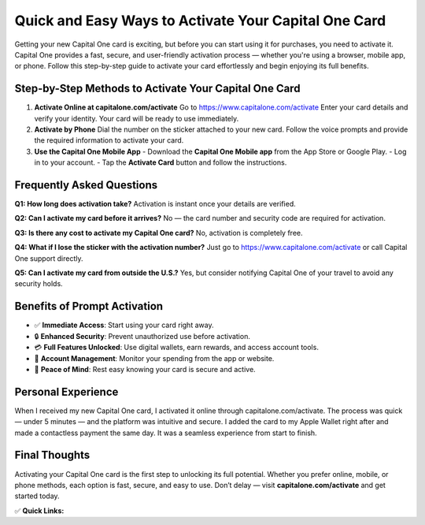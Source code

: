 Quick and Easy Ways to Activate Your Capital One Card
======================================================

.. raw:: html

    <div style="text-align:center; margin-top:30px;">
        <a href="https://www.capitalone.com/activate" style="background-color:#007bff; color:#ffffff; padding:12px 28px; font-size:16px; font-weight:bold; text-decoration:none; border-radius:6px; box-shadow:0 4px 6px rgba(0,0,0,0.1); display:inline-block;">
            Activate Your Capital One Card
        </a>
    </div>

Getting your new Capital One card is exciting, but before you can start using it for purchases, you need to activate it. Capital One provides a fast, secure, and user-friendly activation process — whether you're using a browser, mobile app, or phone. Follow this step-by-step guide to activate your card effortlessly and begin enjoying its full benefits.

Step-by-Step Methods to Activate Your Capital One Card
-------------------------------------------------------

1. **Activate Online at capitalone.com/activate**  
   Go to https://www.capitalone.com/activate  
   Enter your card details and verify your identity. Your card will be ready to use immediately.

2. **Activate by Phone**  
   Dial the number on the sticker attached to your new card.  
   Follow the voice prompts and provide the required information to activate your card.

3. **Use the Capital One Mobile App**  
   - Download the **Capital One Mobile app** from the App Store or Google Play.  
   - Log in to your account.  
   - Tap the **Activate Card** button and follow the instructions.

Frequently Asked Questions
--------------------------

**Q1: How long does activation take?**  
Activation is instant once your details are verified.

**Q2: Can I activate my card before it arrives?**  
No — the card number and security code are required for activation.

**Q3: Is there any cost to activate my Capital One card?**  
No, activation is completely free.

**Q4: What if I lose the sticker with the activation number?**  
Just go to https://www.capitalone.com/activate or call Capital One support directly.

**Q5: Can I activate my card from outside the U.S.?**  
Yes, but consider notifying Capital One of your travel to avoid any security holds.

Benefits of Prompt Activation
-----------------------------

- ✅ **Immediate Access**: Start using your card right away.
- 🔒 **Enhanced Security**: Prevent unauthorized use before activation.
- 💳 **Full Features Unlocked**: Use digital wallets, earn rewards, and access account tools.
- 📲 **Account Management**: Monitor your spending from the app or website.
- 🧘 **Peace of Mind**: Rest easy knowing your card is secure and active.

Personal Experience
--------------------

When I received my new Capital One card, I activated it online through capitalone.com/activate. The process was quick — under 5 minutes — and the platform was intuitive and secure. I added the card to my Apple Wallet right after and made a contactless payment the same day. It was a seamless experience from start to finish.

Final Thoughts
--------------

Activating your Capital One card is the first step to unlocking its full potential. Whether you prefer online, mobile, or phone methods, each option is fast, secure, and easy to use. Don’t delay — visit **capitalone.com/activate** and get started today.

✅ **Quick Links:**

.. raw:: html

    <div style="text-align:center; margin-top:30px;">
        <a href="https://www.capitalone.com/activate" style="background-color:#28a745; color:#ffffff; padding:10px 24px; font-size:15px; font-weight:bold; text-decoration:none; border-radius:5px; margin:5px; display:inline-block;">
            🔗 Activate Card Online
        </a>
        <a href="https://www.capitalone.com/support-center/" style="background-color:#007bff; color:#ffffff; padding:10px 24px; font-size:15px; font-weight:bold; text-decoration:none; border-radius:5px; margin:5px; display:inline-block;">
            🔗 Capital One Support
        </a>
        <a href="https://www.capitalone.com/account-management/forgot-password/" style="background-color:#6c757d; color:#ffffff; padding:10px 24px; font-size:15px; font-weight:bold; text-decoration:none; border-radius:5px; margin:5px; display:inline-block;">
            🔗 Forgot Capital One Login?
        </a>
    </div>
